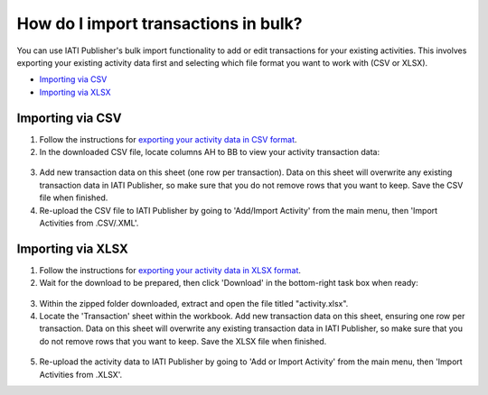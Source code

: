 ###################
How do I import transactions in bulk?
###################

You can use IATI Publisher's bulk import functionality to add or edit transactions for your existing activities. This involves exporting your existing activity data first and selecting which file format you want to work with (CSV or XLSX).

- `Importing via CSV <https://docs.publisher.iatistandard.org/en/latest/import-transactions/#id1>`_
- `Importing via XLSX <https://docs.publisher.iatistandard.org/en/latest/import-transactions/#id2>`_

Importing via CSV
-----------------

1. Follow the instructions for `exporting your activity data in CSV format <https://docs.publisher.iatistandard.org/en/latest/bulk-import/#exporting-your-existing-data>`_. 

2. In the downloaded CSV file, locate columns AH to BB to view your activity transaction data:

.. figure:: images/transaction-csv.png
    :width: 100 %
    :align: center
    :alt: Columns containing transaction data in the exported CSV file.

3. Add new transaction data on this sheet (one row per transaction). Data on this sheet will overwrite any existing transaction data in IATI Publisher, so make sure that you do not remove rows that you want to keep. Save the CSV file when finished.

4. Re-upload the CSV file to IATI Publisher by going to 'Add/Import Activity' from the main menu, then 'Import Activities from .CSV/.XML'.


Importing via XLSX
-----------------

1. Follow the instructions for `exporting your activity data in XLSX format <https://docs.publisher.iatistandard.org/en/latest/bulk-import/#exporting-your-existing-data>`_. 

2. Wait for the download to be prepared, then click 'Download' in the bottom-right task box when ready:

.. figure:: images/download-ready.png
    :width: 100 %
    :align: center
    :alt: Clicking the bottom-right 'Download' button when the XLSX files have finished being prepared.

3. Within the zipped folder downloaded, extract and open the file titled "activity.xlsx".

4. Locate the 'Transaction' sheet within the workbook. Add new transaction data on this sheet, ensuring one row per transaction. Data on this sheet will overwrite any existing transaction data in IATI Publisher, so make sure that you do not remove rows that you want to keep. Save the XLSX file when finished.

.. figure:: images/transaction-xlsx.png
    :width: 100 %
    :align: center
    :alt: A screenshot of the Transactions sheet within the XLSX template.

5. Re-upload the activity data to IATI Publisher by going to 'Add or Import Activity' from the main menu, then 'Import Activities from .XLSX'.

